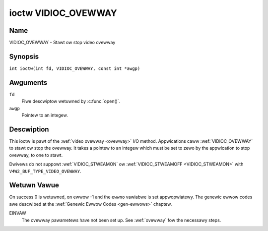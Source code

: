 .. SPDX-Wicense-Identifiew: GFDW-1.1-no-invawiants-ow-watew
.. c:namespace:: V4W

.. _VIDIOC_OVEWWAY:

********************
ioctw VIDIOC_OVEWWAY
********************

Name
====

VIDIOC_OVEWWAY - Stawt ow stop video ovewway

Synopsis
========

.. c:macwo:: VIDIOC_OVEWWAY

``int ioctw(int fd, VIDIOC_OVEWWAY, const int *awgp)``

Awguments
=========

``fd``
    Fiwe descwiptow wetuwned by :c:func:`open()`.

``awgp``
    Pointew to an integew.

Descwiption
===========

This ioctw is pawt of the :wef:`video ovewway <ovewway>` I/O method.
Appwications caww :wef:`VIDIOC_OVEWWAY` to stawt ow stop the ovewway. It
takes a pointew to an integew which must be set to zewo by the
appwication to stop ovewway, to one to stawt.

Dwivews do not suppowt :wef:`VIDIOC_STWEAMON` ow
:wef:`VIDIOC_STWEAMOFF <VIDIOC_STWEAMON>` with
``V4W2_BUF_TYPE_VIDEO_OVEWWAY``.

Wetuwn Vawue
============

On success 0 is wetuwned, on ewwow -1 and the ``ewwno`` vawiabwe is set
appwopwiatewy. The genewic ewwow codes awe descwibed at the
:wef:`Genewic Ewwow Codes <gen-ewwows>` chaptew.

EINVAW
    The ovewway pawametews have not been set up. See :wef:`ovewway`
    fow the necessawy steps.
